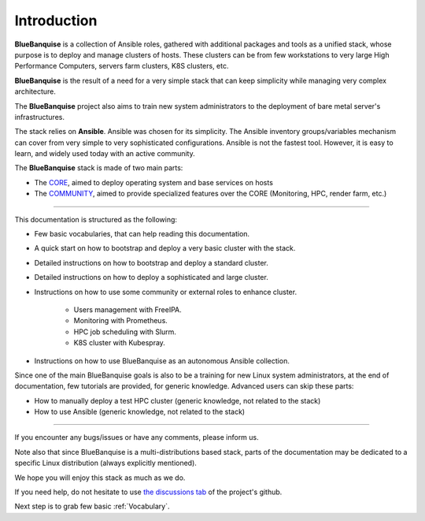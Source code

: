 ============
Introduction
============

**BlueBanquise** is a collection of Ansible roles, gathered 
with additional packages and tools as a unified stack, 
whose purpose is to deploy and manage clusters of hosts.
These clusters can be from few workstations to very large High Performance Computers,
servers farm clusters, K8S clusters, etc.

.. image:: images/clusters/3_size_single_row.png

**BlueBanquise** is the result of a need for a very simple stack that can keep
simplicity while managing very complex architecture.

The **BlueBanquise** project also aims to train new system administrators to the
deployment of bare metal server's infrastructures.

The stack relies on **Ansible**.
Ansible was chosen for its simplicity.
The Ansible inventory groups/variables mechanism can cover from very simple to
very sophisticated configurations. Ansible is not the fastest tool.
However, it is easy to learn, and widely used today with an
active community.

The **BlueBanquise** stack is made of two main parts:

* The `CORE <https://github.com/bluebanquise/bluebanquise>`_, aimed to deploy operating system and base services on hosts
* The `COMMUNITY <https://github.com/bluebanquise/community>`_, aimed to provide specialized features over the CORE (Monitoring, HPC, render farm, etc.)

------------

This documentation is structured as the following:

* Few basic vocabularies, that can help reading this documentation.
* A quick start on how to bootstrap and deploy a very basic cluster with the stack.
* Detailed instructions on how to bootstrap and deploy a standard cluster.
* Detailed instructions on how to deploy a sophisticated and large cluster.
* Instructions on how to use some community or external roles to enhance cluster.

   * Users management with FreeIPA.
   * Monitoring with Prometheus.
   * HPC job scheduling with Slurm.
   * K8S cluster with Kubespray.

* Instructions on how to use BlueBanquise as an autonomous Ansible collection.

Since one of the main BlueBanquise goals is also to be a training for new Linux system 
administrators, at the end of documentation, few tutorials are provided, for generic knowledge.
Advanced users can skip these parts:

* How to manually deploy a test HPC cluster (generic knowledge, not related to the stack)
* How to use Ansible (generic knowledge, not related to the stack)

------------

If you encounter any bugs/issues or have any comments, please inform us.

Note also that since BlueBanquise is a multi-distributions based stack, parts of the
documentation may be dedicated to a specific Linux distribution (always
explicitly mentioned).

We hope you will enjoy this stack as much as we do.

If you need help, do not hesitate to use `the discussions tab <https://github.com/bluebanquise/bluebanquise/discussions>`_
of the project's github.

Next step is to grab few basic :ref:`Vocabulary`.
